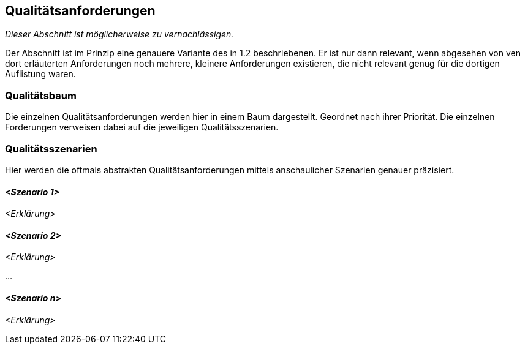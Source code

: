 [[section-quality-scenarios]]
== Qualitätsanforderungen

****
_Dieser Abschnitt ist möglicherweise zu vernachlässigen._

Der Abschnitt ist im Prinzip eine genauere Variante des in 1.2 beschriebenen.
Er ist nur dann relevant, wenn abgesehen von ven dort erläuterten Anforderungen noch mehrere, kleinere Anforderungen
existieren, die nicht relevant genug für die dortigen Auflistung waren.

****

=== Qualitätsbaum

****
Die einzelnen Qualitätsanforderungen werden hier in einem Baum dargestellt. Geordnet nach ihrer Priorität.
Die einzelnen Forderungen verweisen dabei auf die jeweiligen Qualitätsszenarien.
****

=== Qualitätsszenarien

****
Hier werden die oftmals abstrakten Qualitätsanforderungen mittels anschaulicher Szenarien genauer präzisiert.

****

==== _<Szenario 1>_

_<Erklärung>_

==== _<Szenario 2>_

_<Erklärung>_

...

==== _<Szenario n>_

_<Erklärung>_
